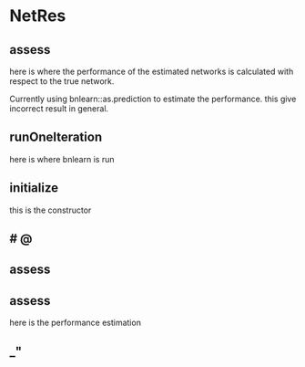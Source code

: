 
* NetRes
:PROPERTIES:
:org-remark-file: NetRes.R
:END:

** assess
here is where the performance of the estimated networks is calculated with respect to the true network.

Currently using bnlearn::as.prediction to estimate the performance.
this give incorrect result in general.


** runOneIteration

here is where bnlearn is run 

** initialize
this is the constructor

**             # @

** assess

** assess
here is the performance estimation

** _"    
:PROPERTIES:
:org-remark-beg: 8569
:org-remark-end: 8575
:org-remark-id: 21fa2353
:org-remark-label: nil
:org-remark-link: [[file:NetRes.R::134]]
:END:
